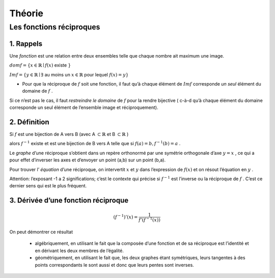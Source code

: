 ******************************
Théorie
******************************

Les fonctions réciproques
==========================


1. Rappels
-----------

Une *fonction* est une relation entre deux ensembles telle que chaque nombre ait maximum une image.

:math:`dom f=\{ x \in \mathbb{R} \mid f(x)` existe :math:`\}`

:math:`Im f = \{y \in \mathbb{R} \mid \exists` au moins un :math:`x \in \mathbb{R}` pour lequel :math:`f(x)=y \}`


- Pour que la réciproque de :math:`f` soit une fonction, il faut qu’à chaque élément de :math:`Im f` corresponde *un seul* élément du domaine de :math:`f` .

Si ce n’est pas le cas, il faut *restreindre le domaine* de :math:`f` pour la rendre bijective ( c-à-d qu’à chaque élément du domaine corresponde un seul élément de l’ensemble image et réciproquement).


2. Définition
--------------

Si :math:`f` est une bijection de A vers B (avec A :math:`\subset \mathbb{R}` et B :math:`\subset\mathbb{R}` )

alors :math:`f^{-1}` existe et est une bijection de B vers A telle que si :math:`f(a)=b, f^{-1}(b)=a` .


Le *graphe* d’une réciproque s’obtient dans un repère orthonormé par une symétrie orthogonale d’axe :math:`y=x` , ce qui a pour effet d’inverser les axes et d’envoyer un point (a,b) sur un point (b,a).

Pour trouver l’ *équation* d’une réciproque, on intervertit :math:`x` et :math:`y` dans l’expression de :math:`f(x)` et on résout l’équation en :math:`y` .

Attention: l’exposant -1 a 2 significations; c’est le contexte qui précise si :math:`f^{-1}` est l’inverse ou la réciproque de :math:`f` . C’est ce dernier sens qui est le plus fréquent.


3. Dérivée d’une fonction réciproque
-------------------------------------

.. math:: (f^{-1})'(x)=\frac{1}{f'(f^{-1}(x))}


On peut démontrer ce résultat

     -  algébriquement, en utilisant le fait que la composée d’une fonction et de sa réciproque est l’identité et en dérivant les deux membres de l’égalité.

     -  géométriquement, en utilisant le fait que, les deux graphes étant symétriques, leurs tangentes à des points correspondants le sont aussi et donc que leurs pentes sont inverses.
